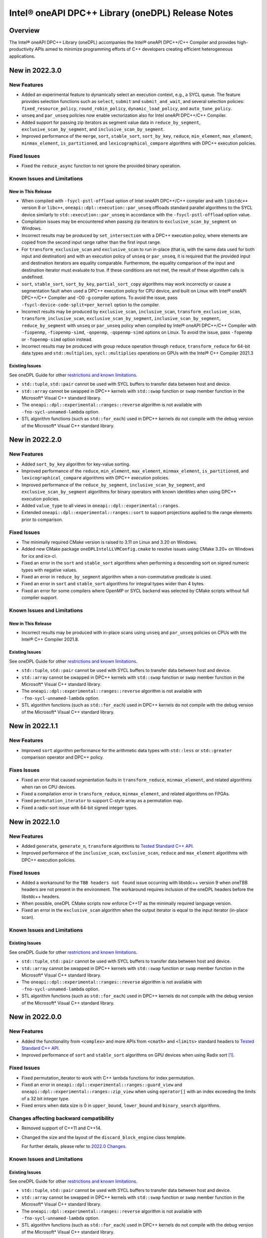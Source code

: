 Intel® oneAPI DPC++ Library (oneDPL) Release Notes
###################################################

Overview
=========

The Intel® oneAPI DPC++ Library (oneDPL) accompanies the Intel® oneAPI DPC++/C++ Compiler
and provides high-productivity APIs aimed to minimize programming efforts of C++ developers
creating efficient heterogeneous applications.

New in 2022.3.0
===============

New Features
------------
- Added an experimental feature to dynamically select an execution context, e.g., a SYCL queue.
  The feature provides selection functions such as ``select``, ``submit`` and ``submit_and_wait``,
  and several selection policies: ``fixed_resource_policy``, ``round_robin_policy``,
  ``dynamic_load_policy``, and ``auto_tune_policy``.
- ``unseq`` and ``par_unseq`` policies now enable vectorization also for Intel oneAPI DPC++/C++ Compiler.
- Added support for passing zip iterators as segment value data in ``reduce_by_segment``, ``exclusive_scan_by_segment``,
  and ``inclusive_scan_by_segment``.
- Improved performance of the ``merge``, ``sort``, ``stable_sort``, ``sort_by_key``,
  ``reduce``, ``min_element``, ``max_element``, ``minmax_element``, ``is_partitioned``, and
  ``lexicographical_compare`` algorithms with DPC++ execution policies.

Fixed Issues
------------
- Fixed the ``reduce_async`` function to not ignore the provided binary operation.

Known Issues and Limitations
----------------------------
New in This Release
^^^^^^^^^^^^^^^^^^^
- When compiled with ``-fsycl-pstl-offload`` option of Intel oneAPI DPC++/C++ compiler and with
  ``libstdc++`` version 8 or ``libc++``, ``oneapi::dpl::execution::par_unseq`` offloads
  standard parallel algorithms to the SYCL device similarly to ``std::execution::par_unseq``
  in accordance with the ``-fsycl-pstl-offload`` option value.
- Compilation issues may be encountered when passing zip iterators to ``exclusive_scan_by_segment`` on Windows.
- Incorrect results may be produced by ``set_intersection`` with a DPC++ execution policy,
  where elements are copied from the second input range rather than the first input range. 
- For ``transform_exclusive_scan`` and ``exclusive_scan`` to run in-place (that is, with the same data
  used for both input and destination) and with an execution policy of ``unseq`` or ``par_unseq``, 
  it is required that the provided input and destination iterators are equality comparable.
  Furthermore, the equality comparison of the input and destination iterator must evaluate to true.
  If these conditions are not met, the result of these algorithm calls is undefined.
- ``sort``, ``stable_sort``, ``sort_by_key``, ``partial_sort_copy`` algorithms may work incorrectly or cause
  a segmentation fault when used a DPC++ execution policy for CPU device, and built
  on Linux with Intel® oneAPI DPC++/C++ Compiler and -O0 -g compiler options.
  To avoid the issue, pass ``-fsycl-device-code-split=per_kernel`` option to the compiler.
- Incorrect results may be produced by ``exclusive_scan``, ``inclusive_scan``, ``transform_exclusive_scan``,
  ``transform_inclusive_scan``, ``exclusive_scan_by_segment``, ``inclusive_scan_by_segment``, ``reduce_by_segment``
  with ``unseq`` or ``par_unseq`` policy when compiled by Intel® oneAPI DPC++/C++ Compiler
  with ``-fiopenmp``, ``-fiopenmp-simd``, ``-qopenmp``, ``-qopenmp-simd`` options on Linux.
  To avoid the issue, pass ``-fopenmp`` or ``-fopenmp-simd`` option instead.
- Incorrect results may be produced with group reduce operation through ``reduce``, ``transform_reduce``
  for 64-bit data types and ``std::multiplies``, ``sycl::multiplies`` operations on GPUs with the Intel® C++ Compiler 2021.3

Existing Issues
^^^^^^^^^^^^^^^
See oneDPL Guide for other `restrictions and known limitations`_.

- ``std::tuple``, ``std::pair`` cannot be used with SYCL buffers to transfer data between host and device.
- ``std::array`` cannot be swapped in DPC++ kernels with ``std::swap`` function or ``swap`` member function
  in the Microsoft* Visual C++ standard library.
- The ``oneapi::dpl::experimental::ranges::reverse`` algorithm is not available with ``-fno-sycl-unnamed-lambda`` option.
- STL algorithm functions (such as ``std::for_each``) used in DPC++ kernels do not compile with the debug version of
  the Microsoft* Visual C++ standard library.

New in 2022.2.0
===============

New Features
------------
- Added ``sort_by_key`` algorithm for key-value sorting.
- Improved performance of the ``reduce``, ``min_element``, ``max_element``, ``minmax_element``,
  ``is_partitioned``, and ``lexicographical_compare`` algorithms with DPC++ execution policies.
- Improved performance of the ``reduce_by_segment``, ``inclusive_scan_by_segment``, and
  ``exclusive_scan_by_segment`` algorithms for binary operators with known identities
  when using DPC++ execution policies.
- Added ``value_type`` to all views in ``oneapi::dpl::experimental::ranges``. 
- Extended ``oneapi::dpl::experimental::ranges::sort`` to support projections applied to the range elements prior to comparison.

Fixed Issues
------------
- The minimally required CMake version is raised to 3.11 on Linux and 3.20 on Windows.
- Added new CMake package ``oneDPLIntelLLVMConfig.cmake`` to resolve issues using CMake 3.20+ on Windows for icx and icx-cl.
- Fixed an error in the ``sort`` and ``stable_sort`` algorithms when performing a descending sort
  on signed numeric types with negative values.
- Fixed an error in ``reduce_by_segment`` algorithm when a non-commutative predicate is used.
- Fixed an error in ``sort`` and ``stable_sort`` algorithms for integral types wider than 4 bytes.
- Fixed an error for some compilers where OpenMP or SYCL backend was selected by CMake scripts without full compiler support.

Known Issues and Limitations
----------------------------
New in This Release
^^^^^^^^^^^^^^^^^^^
- Incorrect results may be produced with in-place scans using ``unseq`` and ``par_unseq`` policies on
  CPUs with the Intel® C++ Compiler 2021.8.

Existing Issues
^^^^^^^^^^^^^^^
See oneDPL Guide for other `restrictions and known limitations`_.

- ``std::tuple``, ``std::pair`` cannot be used with SYCL buffers to transfer data between host and device.
- ``std::array`` cannot be swapped in DPC++ kernels with ``std::swap`` function or ``swap`` member function
  in the Microsoft* Visual C++ standard library.
- The ``oneapi::dpl::experimental::ranges::reverse`` algorithm is not available with ``-fno-sycl-unnamed-lambda`` option.
- STL algorithm functions (such as ``std::for_each``) used in DPC++ kernels do not compile with the debug version of
  the Microsoft* Visual C++ standard library.

New in 2022.1.1
===============

New Features
------------
- Improved ``sort`` algorithm performance for the arithmetic data types with ``std::less`` or ``std::greater`` comparison operator and DPC++ policy.

Fixes Issues
------------
- Fixed an error that caused segmentation faults in ``transform_reduce``, ``minmax_element``, and related algorithms when ran on CPU devices. 
- Fixed a compilation error in ``transform_reduce``, ``minmax_element``, and related algorithms on FPGAs.
- Fixed ``permutation_iterator`` to support C-style array as a permutation map.
- Fixed a radix-sort issue with 64-bit signed integer types.

New in 2022.1.0
===============

New Features
------------
- Added ``generate``, ``generate_n``, ``transform`` algorithms to `Tested Standard C++ API`_.
- Improved performance of the ``inclusive_scan``, ``exclusive_scan``, ``reduce`` and
  ``max_element`` algorithms with DPC++ execution policies.

Fixed Issues
------------
- Added a workaround for the ``TBB headers not found`` issue occurring with libstdc++ version 9 when
  oneTBB headers are not present in the environment. The workaround requires inclusion of
  the oneDPL headers before the libstdc++ headers.
- When possible, oneDPL CMake scripts now enforce C++17 as the minimally required language version.
- Fixed an error in the ``exclusive_scan`` algorithm when the output iterator is equal to the
  input iterator (in-place scan).

Known Issues and Limitations
----------------------------
Existing Issues
^^^^^^^^^^^^^^^
See oneDPL Guide for other `restrictions and known limitations`_.

- ``std::tuple``, ``std::pair`` cannot be used with SYCL buffers to transfer data between host and device.
- ``std::array`` cannot be swapped in DPC++ kernels with ``std::swap`` function or ``swap`` member function
  in the Microsoft* Visual C++ standard library.
- The ``oneapi::dpl::experimental::ranges::reverse`` algorithm is not available with ``-fno-sycl-unnamed-lambda`` option.
- STL algorithm functions (such as ``std::for_each``) used in DPC++ kernels do not compile with the debug version of
  the Microsoft* Visual C++ standard library.


New in 2022.0.0
===============

New Features
------------
- Added the functionality from ``<complex>`` and more APIs from ``<cmath>`` and ``<limits>``
  standard headers to `Tested Standard C++ API`_.
- Improved performance of ``sort`` and ``stable_sort``  algorithms on GPU devices when using Radix sort [#fnote1]_.

Fixed Issues
------------
- Fixed permutation_iterator to work with C++ lambda functions for index permutation.
- Fixed an error in ``oneapi::dpl::experimental::ranges::guard_view`` and ``oneapi::dpl::experimental::ranges::zip_view``
  when using ``operator[]`` with an index exceeding the limits of a 32 bit integer type.
- Fixed errors when data size is 0 in ``upper_bound``, ``lower_bound`` and ``binary_search`` algorithms.

Changes affecting backward compatibility
----------------------------------------
- Removed support of C++11 and C++14.
- Changed the size and the layout of the ``discard_block_engine`` class template.
  
  For further details, please refer to `2022.0 Changes`_.

Known Issues and Limitations
----------------------------
Existing Issues
^^^^^^^^^^^^^^^
See oneDPL Guide for other `restrictions and known limitations`_.

- ``std::tuple``, ``std::pair`` cannot be used with SYCL buffers to transfer data between host and device.
- ``std::array`` cannot be swapped in DPC++ kernels with ``std::swap`` function or ``swap`` member function
  in the Microsoft* Visual C++ standard library.
- The ``oneapi::dpl::experimental::ranges::reverse`` algorithm is not available with ``-fno-sycl-unnamed-lambda`` option.
- STL algorithm functions (such as ``std::for_each``) used in DPC++ kernels do not compile with the debug version of
  the Microsoft* Visual C++ standard library.

New in 2021.7.1
===============

New Features
------------
- Added possibility to construct a zip_iterator out of a std::tuple of iterators.
- Added 9 more serial-based versions of algorithms: ``is_heap``, ``is_heap_until``, ``make_heap``, ``push_heap``,
  ``pop_heap``, ``is_sorted``, ``is_sorted_until``, ``partial_sort``, ``partial_sort_copy``.
  Please refer to `Tested Standard C++ API`_.
  
Fixed Issues
------------
- Added namespace alias ``dpl = oneapi::dpl`` into all public headers.
- Fixed error in ``reduce_by_segment`` algorithm.
- Fixed wrong results error in algorithms call with permutation iterator.
  
Known Issues and Limitations
----------------------------
Existing Issues
^^^^^^^^^^^^^^^
See oneDPL Guide for other `restrictions and known limitations`_.

- ``std::tuple``, ``std::pair`` cannot be used with SYCL buffers to transfer data between host and device.
- ``std::array`` cannot be swapped in DPC++ kernels with ``std::swap`` function or ``swap`` member function
  in the Microsoft* Visual C++ standard library.
- The ``oneapi::dpl::experimental::ranges::reverse`` algorithm is not available with ``-fno-sycl-unnamed-lambda`` option.
- STL algorithm functions (such as ``std::for_each``) used in DPC++ kernels do not compile with the debug version of
  the Microsoft* Visual C++ standard library.
  
New in 2021.7.0
===============

Deprecation Notice
------------------
- Deprecated support of C++11 for Parallel API with host execution policies (``seq``, ``unseq``, ``par``, ``par_unseq``).
  C++17 is the minimal required version going forward.

Fixed Issues
------------
- Fixed a kernel name definition error in range-based algorithms and ``reduce_by_segment`` used with
  a device_policy object that has no explicit kernel name.

Known Issues and Limitations
----------------------------
New in This Release
^^^^^^^^^^^^^^^^^^^
- STL algorithm functions (such as ``std::for_each``) used in DPC++ kernels do not compile with the debug version of
  the Microsoft* Visual C++ standard library.

New in 2021.6.1
===============

Fixed Issues
------------
- Fixed compilation errors with C++20.
- Fixed ``CL_OUT_OF_RESOURCES`` issue for Radix sort algorithm executed on CPU devices.
- Fixed crashes in ``exclusive_scan_by_segment``, ``inclusive_scan_by_segment``, ``reduce_by_segment`` algorithms applied to
  device-allocated USM.

Known Issues and Limitations
----------------------------
- No new issues in this release. 

Existing Issues
^^^^^^^^^^^^^^^
See oneDPL Guide for other `restrictions and known limitations`_.

- ``std::tuple``, ``std::pair`` cannot be used with SYCL buffers to transfer data between host and device.
- ``std::array`` cannot be swapped in DPC++ kernels with ``std::swap`` function or ``swap`` member function
  in the Microsoft* Visual C++ standard library.
- The ``oneapi::dpl::experimental::ranges::reverse`` algorithm is not available with ``-fno-sycl-unnamed-lambda`` option.

New in 2021.6
=============

New Features
------------
- Added a new implementation for ``par`` and ``par_unseq`` execution policies based on OpenMP* 4.5 pragmas.
  It can be enabled with the ``ONEDPL_USE_OPENMP_BACKEND`` macro.
  For more details, see `Macros`_ page in oneDPL Guide.
- Added the range-based version of the ``reduce_by_segment`` algorithm and improved performance of
  the iterator-based ``reduce_by_segment`` APIs. 
  Please note that the use of the ``reduce_by_segment`` algorithm requires C++17.
- Added the following algorithms (serial versions) to `Tested Standard C++ API`_: ``for_each_n``, ``copy``,
  ``copy_backward``, ``copy_if``, ``copy_n``, ``is_permutation``, ``fill``, ``fill_n``, ``move``, ``move_backward``.

Changes affecting backward compatibility
----------------------------------------
- Fixed ``param_type`` API of random number distributions to satisfy C++ standard requirements.
  The new definitions of ``param_type`` are not compatible with incorrect definitions in previous library versions.
  Recompilation is recommended for all codes that might use ``param_type``.

Fixed Issues
------------
- Fixed hangs and errors when oneDPL is used together with oneAPI Math Kernel Library (oneMKL) in
  Data Parallel C++ (DPC++) programs.
- Fixed possible data races in the following algorithms used with DPC++ execution
  policies: ``sort``, ``stable_sort``, ``partial_sort``, ``nth_element``.

Known Issues and Limitations
----------------------------
- No new issues in this release.

Existing Issues
^^^^^^^^^^^^^^^
See oneDPL Guide for other `restrictions and known limitations`_.

- ``std::tuple``, ``std::pair`` cannot be used with SYCL buffers to transfer data between host and device.
- ``std::array`` cannot be swapped in DPC++ kernels with ``std::swap`` function or ``swap`` member function
  in the Microsoft* Visual C++ standard library.
- The ``oneapi::dpl::experimental::ranges::reverse`` algorithm is not available with ``-fno-sycl-unnamed-lambda`` option.

New in 2021.5
=============

New Features
------------
- Added new random number distributions: ``exponential_distribution``, ``bernoulli_distribution``,
  ``geometric_distribution``, ``lognormal_distribution``, ``weibull_distribution``, ``cachy_distribution``,
  ``extreme_value_distribution``.
- Added the following algorithms (serial versions) to `Tested Standard C++ API`_: ``all_of``, ``any_of``, 
  ``none_of``, ``count``, ``count_if``, ``for_each``, ``find``, ``find_if``, ``find_if_not``.
- Improved performance of ``search`` and ``find_end`` algorithms on GPU devices.

Fixed Issues
------------
- Fixed SYCL* 2020 features deprecation warnings.
- Fixed some corner cases of ``normal_distribution`` functionality.
- Fixed a floating point exception occurring on CPU devices when a program uses a lot of oneDPL algorithms and DPC++ kernels.
- Fixed possible hanging and data races of the following algorithms used with DPC++ execution policies: ``count``, ``count_if``, ``is_partitioned``, ``lexicographical_compare``, ``max_element``, ``min_element``, ``minmax_element``,    ``reduce``, ``transform_reduce``.

Known Issues and Limitations
----------------------------

New in This Release
^^^^^^^^^^^^^^^^^^^
- The definition of lambda functions used with parallel algorithms should not depend on preprocessor macros
  that makes it different for the host and the device. Otherwise, the behavior is undefined.

Existing Issues
^^^^^^^^^^^^^^^
- ``exclusive_scan`` and ``transform_exclusive_scan`` algorithms may provide wrong results with vector execution policies
  when building a program with GCC 10 and using -O0 option.
- Some algorithms may hang when a program is built with -O0 option, executed on GPU devices and large number of elements is to be processed.
- The use of oneDPL together with the GNU C++ standard library (libstdc++) version 9 or 10 may lead to
  compilation errors (caused by oneTBB API changes).
  To overcome these issues, include oneDPL header files before the standard C++ header files,
  or disable parallel algorithms support in the standard library.
  For more information, please see `Intel® oneAPI Threading Building Blocks (oneTBB) Release Notes`_.
- The ``using namespace oneapi;`` directive in a oneDPL program code may result in compilation errors
  with some compilers including GCC 7 and earlier. Instead of this directive, explicitly use
  ``oneapi::dpl`` namespace, or create a namespace alias.
- The implementation does not yet provide ``namespace oneapi::std`` as defined in `the oneDPL Specification`_.
- The use of the range-based API requires C++17 and the C++ standard libraries coming with GCC 8.1 (or higher)
  or Clang 7 (or higher).
- ``std::tuple``, ``std::pair`` cannot be used with SYCL buffers to transfer data between host and device.
- When used within DPC++ kernels or transferred to/from a device, ``std::array`` can only hold objects
  whose type meets DPC++ requirements for use in kernels and for data transfer, respectively.
- ``std::array::at`` member function cannot be used in kernels because it may throw an exception;
  use ``std::array::operator[]`` instead.
- ``std::array`` cannot be swapped in DPC++ kernels with ``std::swap`` function or ``swap`` member function
  in the Microsoft* Visual C++ standard library.
- Due to specifics of Microsoft* Visual C++, some standard floating-point math functions
  (including ``std::ldexp``, ``std::frexp``, ``std::sqrt(std::complex<float>)``) require device support
  for double precision.
- The ``oneapi::dpl::experimental::ranges::reverse`` algorithm is not available with ``-fno-sycl-unnamed-lambda`` option.

New in 2021.4
=============

New Features
------------
-  Added the range-based versions of the following algorithms: ``any_of``, ``adjacent_find``,
   ``copy_if``, ``none_of``, ``remove_copy_if``, ``remove_copy``, ``replace_copy``, 
   ``replace_copy_if``, ``reverse``, ``reverse_copy``, ``rotate_copy``, ``swap_ranges``,
   ``unique``, ``unique_copy``.
-  Added new asynchronous algorithms: ``inclusive_scan_async``, ``exclusive_scan_async``,
   ``transform_inclusive_scan_async``, ``transform_exclusive_scan_async``.
-  Added structured binding support for ``zip_iterator::value_type``.

Fixed Issues
------------
-  Fixed an issue with asynchronous algorithms returning ``future<ptr>`` with unified shared memory (USM).

Known Issues and Limitations
----------------------------

New in This Release
^^^^^^^^^^^^^^^^^^^
-  With Intel® oneAPI DPC++/C++ Compiler, ``unseq`` and ``par_unseq`` execution policies do not use OpenMP SIMD pragmas
   due to compilation issues with the ``-fopenm-simd`` option, possibly resulting in suboptimal performance.
-  The ``oneapi::dpl::experimental::ranges::reverse`` algorithm does not compile with ``-fno-sycl-unnamed-lambda`` option.

Existing Issues
^^^^^^^^^^^^^^^
- ``exclusive_scan`` and ``transform_exclusive_scan`` algorithms may provide wrong results with vector execution policies
  when building a program with GCC 10 and using -O0 option.
- Some algorithms may hang when a program is built with -O0 option, executed on GPU devices and large number of elements is to be processed.
- The use of oneDPL together with the GNU C++ standard library (libstdc++) version 9 or 10 may lead to
  compilation errors (caused by oneTBB API changes).
  To overcome these issues, include oneDPL header files before the standard C++ header files,
  or disable parallel algorithms support in the standard library.
  For more information, please see `Intel® oneAPI Threading Building Blocks (oneTBB) Release Notes`_.
- The ``using namespace oneapi;`` directive in a oneDPL program code may result in compilation errors
  with some compilers including GCC 7 and earlier. Instead of this directive, explicitly use
  ``oneapi::dpl`` namespace, or create a namespace alias.
- The implementation does not yet provide ``namespace oneapi::std`` as defined in `the oneDPL Specification`_.
- The use of the range-based API requires C++17 and the C++ standard libraries coming with GCC 8.1 (or higher)
  or Clang 7 (or higher).
- ``std::tuple``, ``std::pair`` cannot be used with SYCL buffers to transfer data between host and device.
- When used within DPC++ kernels or transferred to/from a device, ``std::array`` can only hold objects
  whose type meets DPC++ requirements for use in kernels and for data transfer, respectively.
- ``std::array::at`` member function cannot be used in kernels because it may throw an exception;
  use ``std::array::operator[]`` instead.
- ``std::array`` cannot be swapped in DPC++ kernels with ``std::swap`` function or ``swap`` member function
  in the Microsoft* Visual C++ standard library.
- Due to specifics of Microsoft* Visual C++, some standard floating-point math functions
  (including ``std::ldexp``, ``std::frexp``, ``std::sqrt(std::complex<float>)``) require device support
  for double precision.

New in 2021.3
=============

New Features
------------
-  Added the range-based versions of the following algorithms: ``all_of``, ``any_of``, ``count``,
   ``count_if``, ``equal``, ``move``, ``remove``, ``remove_if``, ``replace``, ``replace_if``.
-  Added the following utility ranges (views): ``generate``, ``fill``, ``rotate``.

Changes to Existing Features
-----------------------------
-  Improved performance of ``discard_block_engine`` (including ``ranlux24``, ``ranlux48``,
   ``ranlux24_vec``, ``ranlux48_vec`` predefined engines) and ``normal_distribution``.
- Added two constructors to ``transform_iterator``: the default constructor and a constructor from an iterator without a transformation.
  ``transform_iterator`` constructed these ways uses transformation functor of type passed in template arguments.
- ``transform_iterator`` can now work on top of forward iterators.

Fixed Issues
------------
-  Fixed execution of ``swap_ranges`` algorithm with ``unseq``, ``par`` execution policies.
-  Fixed an issue causing memory corruption and double freeing in scan-based algorithms compiled with
   -O0 and -g options and run on CPU devices.
-  Fixed incorrect behavior in the ``exclusive_scan`` algorithm that occurred when the input and output iterator ranges overlapped.
-  Fixed error propagation for async runtime exceptions by consistently calling ``sycl::event::wait_and_throw`` internally.
-  Fixed the warning: ``local variable will be copied despite being returned by name [-Wreturn-std-move]``.

Known Issues and Limitations
-----------------------------
- No new issues in this release. 

Existing Issues
^^^^^^^^^^^^^^^^
- ``exclusive_scan`` and ``transform_exclusive_scan`` algorithms may provide wrong results with vector execution policies
  when building a program with GCC 10 and using -O0 option.
- Some algorithms may hang when a program is built with -O0 option, executed on GPU devices and large number of elements is to be processed.
- The use of oneDPL together with the GNU C++ standard library (libstdc++) version 9 or 10 may lead to
  compilation errors (caused by oneTBB API changes).
  To overcome these issues, include oneDPL header files before the standard C++ header files,
  or disable parallel algorithms support in the standard library.
  For more information, please see `Intel® oneAPI Threading Building Blocks (oneTBB) Release Notes`_.
- The ``using namespace oneapi;`` directive in a oneDPL program code may result in compilation errors
  with some compilers including GCC 7 and earlier. Instead of this directive, explicitly use
  ``oneapi::dpl`` namespace, or create a namespace alias.
- The implementation does not yet provide ``namespace oneapi::std`` as defined in `the oneDPL Specification`_.
- The use of the range-based API requires C++17 and the C++ standard libraries coming with GCC 8.1 (or higher)
  or Clang 7 (or higher).
- ``std::tuple``, ``std::pair`` cannot be used with SYCL buffers to transfer data between host and device.
- When used within DPC++ kernels or transferred to/from a device, ``std::array`` can only hold objects
  whose type meets DPC++ requirements for use in kernels and for data transfer, respectively.
- ``std::array::at`` member function cannot be used in kernels because it may throw an exception;
  use ``std::array::operator[]`` instead.
- ``std::array`` cannot be swapped in DPC++ kernels with ``std::swap`` function or ``swap`` member function
  in the Microsoft* Visual C++ standard library.
- Due to specifics of Microsoft* Visual C++, some standard floating-point math functions
  (including ``std::ldexp``, ``std::frexp``, ``std::sqrt(std::complex<float>)``) require device support
  for double precision.

New in 2021.2
=============

New Features
------------
-  Added support of parallel, vector and DPC++ execution policies for the following algorithms: ``shift_left``, ``shift_right``.
-  Added the range-based versions of the following algorithms: ``sort``, ``stable_sort``, ``merge``.
-  Added experimental asynchronous algorithms: ``copy_async``, ``fill_async``, ``for_each_async``, ``reduce_async``, ``sort_async``, ``transform_async``, ``transform_reduce_async``.
   These algorithms are declared in ``oneapi::dpl::experimental`` namespace and implemented only for DPC++ policies.
   In order to make these algorithms available the ``<oneapi/dpl/async>`` header should be included. Use of the asynchronous API requires C++11.
-  Utility function ``wait_for_all`` enables waiting for completion of an arbitrary number of events.
-  Added the ``ONEDPL_USE_PREDEFINED_POLICIES`` macro, which enables predefined policy objects and
   ``make_device_policy``, ``make_fpga_policy`` functions without arguments. It is turned on by default.

Changes to Existing Features
-----------------------------
- Improved performance of the following algorithms: ``count``, ``count_if``, ``is_partitioned``,
  ``lexicographical_compare``, ``max_element``, ``min_element``,  ``minmax_element``, ``reduce``, ``transform_reduce``,
  and ``sort``, ``stable_sort`` when using Radix sort [#fnote1]_.
- Improved performance of the linear_congruential_engine RNG engine (including ``minstd_rand``, ``minstd_rand0``,
  ``minstd_rand_vec``, ``minstd_rand0_vec`` predefined engines).

Fixed Issues
------------
- Fixed runtime errors occurring with ``find_end``, ``search``, ``search_n`` algorithms when a program is built with -O0 option and executed on CPU devices.
- Fixed the majority of unused parameter warnings.

Known Issues and Limitations
-----------------------------
- ``exclusive_scan`` and ``transform_exclusive_scan`` algorithms may provide wrong results with vector execution policies
  when building a program with GCC 10 and using -O0 option.
- Some algorithms may hang when a program is built with -O0 option, executed on GPU devices and large number of elements is to be processed.
- The use of oneDPL together with the GNU C++ standard library (libstdc++) version 9 or 10 may lead to
  compilation errors (caused by oneTBB API changes).
  To overcome these issues, include oneDPL header files before the standard C++ header files,
  or disable parallel algorithms support in the standard library.
  For more information, please see `Intel® oneAPI Threading Building Blocks (oneTBB) Release Notes`_.
- The ``using namespace oneapi;`` directive in a oneDPL program code may result in compilation errors
  with some compilers including GCC 7 and earlier. Instead of this directive, explicitly use
  ``oneapi::dpl`` namespace, or create a namespace alias.
- The implementation does not yet provide ``namespace oneapi::std`` as defined in `the oneDPL Specification`_.
- The use of the range-based API requires C++17 and the C++ standard libraries coming with GCC 8.1 (or higher)
  or Clang 7 (or higher).
- ``std::tuple``, ``std::pair`` cannot be used with SYCL buffers to transfer data between host and device.
- When used within DPC++ kernels or transferred to/from a device, ``std::array`` can only hold objects
  whose type meets DPC++ requirements for use in kernels and for data transfer, respectively.
- ``std::array::at`` member function cannot be used in kernels because it may throw an exception;
  use ``std::array::operator[]`` instead.
- ``std::array`` cannot be swapped in DPC++ kernels with ``std::swap`` function or ``swap`` member function
  in the Microsoft* Visual C++ standard library.
- Due to specifics of Microsoft* Visual C++, some standard floating-point math functions
  (including ``std::ldexp``, ``std::frexp``, ``std::sqrt(std::complex<float>)``) require device support
  for double precision.

New in 2021.1 Gold
===================

Key Features
-------------
- This version implements `the oneDPL Specification`_ v1.0, including parallel algorithms,
  DPC++ execution policies, special iterators, and other utilities.
- oneDPL algorithms can work with data in DPC++ buffers as well as in unified shared memory (USM).
- For several algorithms, experimental API that accepts ranges (similar to C++20) is additionally provided.
- A subset of the standard C++ libraries for Microsoft* Visual C++, GCC, and Clang is supported
  in DPC++ kernels, including ``<array>``, ``<complex>``, ``<functional>``, ``<tuple>``,
  ``<type_traits>``, ``<utility>`` and other standard library API.
  For the detailed list, please refer to `oneDPL Guide`_.
- Standard C++ random number generators and distributions for use in DPC++ kernels.


Known Issues and Limitations
-----------------------------
- The use of oneDPL together with the GNU C++ standard library (libstdc++) version 9 or 10 may lead to
  compilation errors (caused by oneTBB API changes).
  To overcome these issues, include oneDPL header files before the standard C++ header files,
  or disable parallel algorithms support in the standard library.
  For more information, please see `Intel® oneAPI Threading Building Blocks (oneTBB) Release Notes`_.
- The ``using namespace oneapi;`` directive in a oneDPL program code may result in compilation errors
  with some compilers including GCC 7 and earlier. Instead of this directive, explicitly use
  ``oneapi::dpl`` namespace, or create a namespace alias.
- The ``partial_sort_copy``, ``sort`` and ``stable_sort`` algorithms are prone to ``CL_BUILD_PROGRAM_FAILURE``
  when a program uses Radix sort [#fnote1]_, is built with -O0 option and executed on CPU devices.
- The implementation does not yet provide ``namespace oneapi::std`` as defined in `the oneDPL Specification`_.
- The use of the range-based API requires C++17 and the C++ standard libraries coming with GCC 8.1 (or higher)
  or Clang 7 (or higher).
- ``std::tuple``, ``std::pair`` cannot be used with SYCL buffers to transfer data between host and device.
- When used within DPC++ kernels or transferred to/from a device, ``std::array`` can only hold objects
  whose type meets DPC++ requirements for use in kernels and for data transfer, respectively.
- ``std::array::at`` member function cannot be used in kernels because it may throw an exception;
  use ``std::array::operator[]`` instead.
- ``std::array`` cannot be swapped in DPC++ kernels with ``std::swap`` function or ``swap`` member function
  in the Microsoft* Visual C++ standard library.
- Due to specifics of Microsoft* Visual C++, some standard floating-point math functions
  (including ``std::ldexp``, ``std::frexp``, ``std::sqrt(std::complex<float>)``) require device support
  for double precision.

.. [#fnote1] The sorting algorithms in oneDPL use Radix sort for arithmetic data types compared with
   ``std::less`` or ``std::greater``, otherwise Merge sort.
.. _`the oneDPL Specification`: https://spec.oneapi.com/versions/latest/elements/oneDPL/source/index.html
.. _`oneDPL Guide`: https://oneapi-src.github.io/oneDPL/index.html
.. _`Intel® oneAPI Threading Building Blocks (oneTBB) Release Notes`: https://www.intel.com/content/www/us/en/developer/articles/release-notes/intel-oneapi-threading-building-blocks-release-notes.html
.. _`restrictions and known limitations`: https://oneapi-src.github.io/oneDPL/introduction.html#restrictions.
.. _`Tested Standard C++ API`: https://oneapi-src.github.io/oneDPL/api_for_sycl_kernels/tested_standard_cpp_api.html#tested-standard-c-api-reference
.. _`Macros`: https://oneapi-src.github.io/oneDPL/macros.html
.. _`2022.0 Changes`: https://oneapi-src.github.io/oneDPL/oneDPL_2022.0_changes.html
